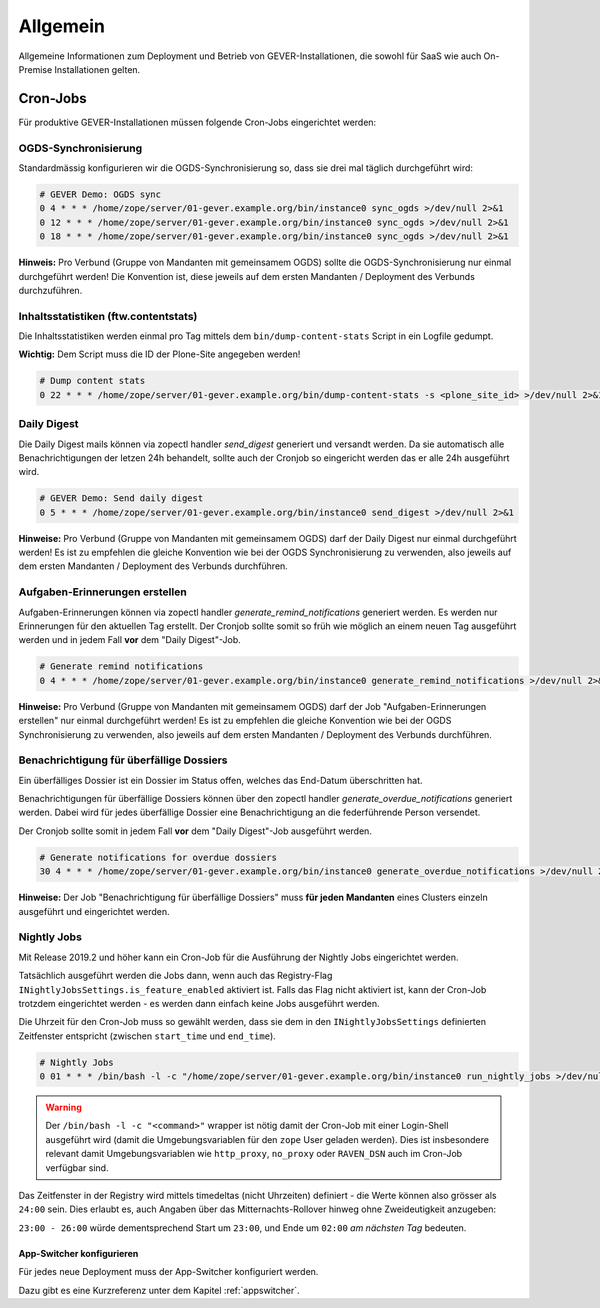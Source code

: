 Allgemein
=========

Allgemeine Informationen zum Deployment und Betrieb von GEVER-Installationen,
die sowohl für SaaS wie auch On-Premise Installationen gelten.

.. _CronJobs:

Cron-Jobs
---------

Für produktive GEVER-Installationen müssen folgende Cron-Jobs eingerichtet
werden:


OGDS-Synchronisierung
^^^^^^^^^^^^^^^^^^^^^

Standardmässig konfigurieren wir die OGDS-Synchronisierung so, dass sie drei
mal täglich durchgeführt wird:

.. code:: bash

    # GEVER Demo: OGDS sync
    0 4 * * * /home/zope/server/01-gever.example.org/bin/instance0 sync_ogds >/dev/null 2>&1
    0 12 * * * /home/zope/server/01-gever.example.org/bin/instance0 sync_ogds >/dev/null 2>&1
    0 18 * * * /home/zope/server/01-gever.example.org/bin/instance0 sync_ogds >/dev/null 2>&1

**Hinweis:** Pro Verbund (Gruppe von Mandanten mit gemeinsamem OGDS) sollte
die OGDS-Synchronisierung nur einmal durchgeführt werden! Die Konvention ist,
diese jeweils auf dem ersten Mandanten / Deployment des Verbunds durchzuführen.


Inhaltsstatistiken (ftw.contentstats)
^^^^^^^^^^^^^^^^^^^^^^^^^^^^^^^^^^^^^

Die Inhaltsstatistiken werden einmal pro Tag mittels dem
``bin/dump-content-stats`` Script in ein Logfile gedumpt.

**Wichtig:** Dem Script muss die ID der Plone-Site angegeben werden!

.. code:: bash

    # Dump content stats
    0 22 * * * /home/zope/server/01-gever.example.org/bin/dump-content-stats -s <plone_site_id> >/dev/null 2>&1


Daily Digest
^^^^^^^^^^^^

Die Daily Digest mails können via zopectl handler `send_digest` generiert und versandt werden. Da sie automatisch alle Benachrichtigungen der letzen 24h behandelt, sollte auch der Cronjob so eingericht werden das er alle 24h ausgeführt wird.

.. code:: bash

    # GEVER Demo: Send daily digest
    0 5 * * * /home/zope/server/01-gever.example.org/bin/instance0 send_digest >/dev/null 2>&1


**Hinweise:** Pro Verbund (Gruppe von Mandanten mit gemeinsamem OGDS) darf
der Daily Digest nur einmal durchgeführt werden! Es ist zu empfehlen die gleiche Konvention wie bei der OGDS Synchronisierung zu verwenden, also jeweils auf dem ersten Mandanten / Deployment des Verbunds durchführen.


Aufgaben-Erinnerungen erstellen
^^^^^^^^^^^^^^^^^^^^^^^^^^^^^^^^

Aufgaben-Erinnerungen können via zopectl handler `generate_remind_notifications` generiert werden.
Es werden nur Erinnerungen für den aktuellen Tag erstellt. Der Cronjob sollte somit so früh wie möglich an einem neuen Tag ausgeführt werden und in jedem Fall **vor** dem "Daily Digest"-Job.

.. code:: bash

    # Generate remind notifications
    0 4 * * * /home/zope/server/01-gever.example.org/bin/instance0 generate_remind_notifications >/dev/null 2>&1


**Hinweise:** Pro Verbund (Gruppe von Mandanten mit gemeinsamem OGDS) darf
der Job "Aufgaben-Erinnerungen erstellen" nur einmal durchgeführt werden! Es ist zu empfehlen die gleiche Konvention wie bei der OGDS Synchronisierung zu verwenden, also jeweils auf dem ersten Mandanten / Deployment des Verbunds durchführen.


Benachrichtigung für überfällige Dossiers
^^^^^^^^^^^^^^^^^^^^^^^^^^^^^^^^^^^^^^^^^

Ein überfälliges Dossier ist ein Dossier im Status offen, welches das End-Datum überschritten hat.

Benachrichtigungen für überfällige Dossiers können über den zopectl handler `generate_overdue_notifications` generiert werden. Dabei wird für jedes überfällige Dossier eine Benachrichtigung an die federführende Person versendet.

Der Cronjob sollte somit in jedem Fall **vor** dem "Daily Digest"-Job ausgeführt werden.

.. code:: bash

    # Generate notifications for overdue dossiers
    30 4 * * * /home/zope/server/01-gever.example.org/bin/instance0 generate_overdue_notifications >/dev/null 2>&1

**Hinweise:** Der Job "Benachrichtigung für überfällige Dossiers" muss **für jeden Mandanten** eines Clusters einzeln ausgeführt und eingerichtet werden.

Nightly Jobs
^^^^^^^^^^^^

Mit Release 2019.2 und höher kann ein Cron-Job für die Ausführung der Nightly
Jobs eingerichtet werden.

Tatsächlich ausgeführt werden die Jobs dann, wenn auch das Registry-Flag
``INightlyJobsSettings.is_feature_enabled`` aktiviert ist. Falls das Flag
nicht aktiviert ist, kann der Cron-Job trotzdem eingerichtet werden - es
werden dann einfach keine Jobs ausgeführt werden.

Die Uhrzeit für den Cron-Job muss so gewählt werden, dass sie dem in den
``INightlyJobsSettings`` definierten Zeitfenster entspricht (zwischen
``start_time`` und ``end_time``).

.. code:: bash

    # Nightly Jobs
    0 01 * * * /bin/bash -l -c "/home/zope/server/01-gever.example.org/bin/instance0 run_nightly_jobs >/dev/null 2>&1"

.. warning::
    Der ``/bin/bash -l -c "<command>"`` wrapper ist nötig damit
    der Cron-Job mit einer Login-Shell ausgeführt wird (damit die
    Umgebungsvariablen für den ``zope`` User geladen werden). Dies ist
    insbesondere relevant damit Umgebungsvariablen wie ``http_proxy``,
    ``no_proxy`` oder ``RAVEN_DSN`` auch im Cron-Job verfügbar sind.

Das Zeitfenster in der Registry wird mittels timedeltas (nicht Uhrzeiten)
definiert - die Werte können also grösser als ``24:00`` sein. Dies erlaubt es,
auch Angaben über das Mitternachts-Rollover hinweg ohne Zweideutigkeit
anzugeben:

``23:00 - 26:00`` würde dementsprechend Start um ``23:00``, und Ende um
``02:00`` *am nächsten Tag* bedeuten.

App-Switcher konfigurieren
~~~~~~~~~~~~~~~~~~~~~~~~~~

Für jedes neue Deployment muss der App-Switcher konfiguriert werden.

Dazu gibt es eine Kurzreferenz unter dem Kapitel :ref:`appswitcher`.
